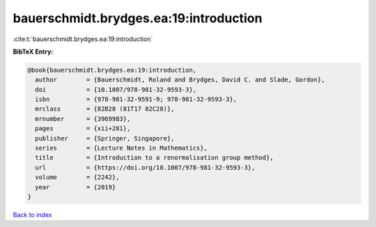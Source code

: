 bauerschmidt.brydges.ea:19:introduction
=======================================

:cite:t:`bauerschmidt.brydges.ea:19:introduction`

**BibTeX Entry:**

.. code-block:: bibtex

   @book{bauerschmidt.brydges.ea:19:introduction,
     author        = {Bauerschmidt, Roland and Brydges, David C. and Slade, Gordon},
     doi           = {10.1007/978-981-32-9593-3},
     isbn          = {978-981-32-9591-9; 978-981-32-9593-3},
     mrclass       = {82B28 (81T17 82C28)},
     mrnumber      = {3969983},
     pages         = {xii+281},
     publisher     = {Springer, Singapore},
     series        = {Lecture Notes in Mathematics},
     title         = {Introduction to a renormalisation group method},
     url           = {https://doi.org/10.1007/978-981-32-9593-3},
     volume        = {2242},
     year          = {2019}
   }

`Back to index <../By-Cite-Keys.html>`_
